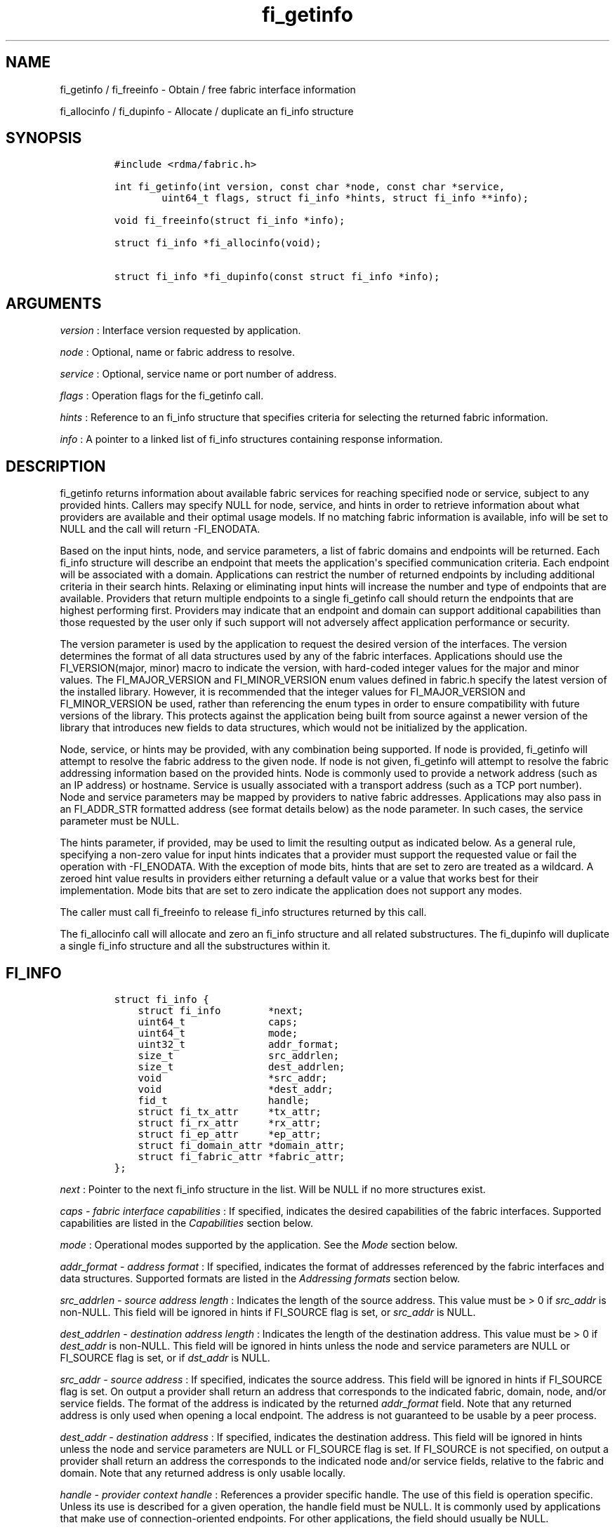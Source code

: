 .TH "fi_getinfo" "3" "2017\-07\-25" "Libfabric Programmer\[aq]s Manual" "\@VERSION\@"
.SH NAME
.PP
fi_getinfo / fi_freeinfo \- Obtain / free fabric interface information
.PP
fi_allocinfo / fi_dupinfo \- Allocate / duplicate an fi_info structure
.SH SYNOPSIS
.IP
.nf
\f[C]
#include\ <rdma/fabric.h>

int\ fi_getinfo(int\ version,\ const\ char\ *node,\ const\ char\ *service,
\ \ \ \ \ \ \ \ uint64_t\ flags,\ struct\ fi_info\ *hints,\ struct\ fi_info\ **info);

void\ fi_freeinfo(struct\ fi_info\ *info);

struct\ fi_info\ *fi_allocinfo(void);

struct\ fi_info\ *fi_dupinfo(const\ struct\ fi_info\ *info);
\f[]
.fi
.SH ARGUMENTS
.PP
\f[I]version\f[] : Interface version requested by application.
.PP
\f[I]node\f[] : Optional, name or fabric address to resolve.
.PP
\f[I]service\f[] : Optional, service name or port number of address.
.PP
\f[I]flags\f[] : Operation flags for the fi_getinfo call.
.PP
\f[I]hints\f[] : Reference to an fi_info structure that specifies
criteria for selecting the returned fabric information.
.PP
\f[I]info\f[] : A pointer to a linked list of fi_info structures
containing response information.
.SH DESCRIPTION
.PP
fi_getinfo returns information about available fabric services for
reaching specified node or service, subject to any provided hints.
Callers may specify NULL for node, service, and hints in order to
retrieve information about what providers are available and their
optimal usage models.
If no matching fabric information is available, info will be set to NULL
and the call will return \-FI_ENODATA.
.PP
Based on the input hints, node, and service parameters, a list of fabric
domains and endpoints will be returned.
Each fi_info structure will describe an endpoint that meets the
application\[aq]s specified communication criteria.
Each endpoint will be associated with a domain.
Applications can restrict the number of returned endpoints by including
additional criteria in their search hints.
Relaxing or eliminating input hints will increase the number and type of
endpoints that are available.
Providers that return multiple endpoints to a single fi_getinfo call
should return the endpoints that are highest performing first.
Providers may indicate that an endpoint and domain can support
additional capabilities than those requested by the user only if such
support will not adversely affect application performance or security.
.PP
The version parameter is used by the application to request the desired
version of the interfaces.
The version determines the format of all data structures used by any of
the fabric interfaces.
Applications should use the FI_VERSION(major, minor) macro to indicate
the version, with hard\-coded integer values for the major and minor
values.
The FI_MAJOR_VERSION and FI_MINOR_VERSION enum values defined in
fabric.h specify the latest version of the installed library.
However, it is recommended that the integer values for FI_MAJOR_VERSION
and FI_MINOR_VERSION be used, rather than referencing the enum types in
order to ensure compatibility with future versions of the library.
This protects against the application being built from source against a
newer version of the library that introduces new fields to data
structures, which would not be initialized by the application.
.PP
Node, service, or hints may be provided, with any combination being
supported.
If node is provided, fi_getinfo will attempt to resolve the fabric
address to the given node.
If node is not given, fi_getinfo will attempt to resolve the fabric
addressing information based on the provided hints.
Node is commonly used to provide a network address (such as an IP
address) or hostname.
Service is usually associated with a transport address (such as a TCP
port number).
Node and service parameters may be mapped by providers to native fabric
addresses.
Applications may also pass in an FI_ADDR_STR formatted address (see
format details below) as the node parameter.
In such cases, the service parameter must be NULL.
.PP
The hints parameter, if provided, may be used to limit the resulting
output as indicated below.
As a general rule, specifying a non\-zero value for input hints
indicates that a provider must support the requested value or fail the
operation with \-FI_ENODATA.
With the exception of mode bits, hints that are set to zero are treated
as a wildcard.
A zeroed hint value results in providers either returning a default
value or a value that works best for their implementation.
Mode bits that are set to zero indicate the application does not support
any modes.
.PP
The caller must call fi_freeinfo to release fi_info structures returned
by this call.
.PP
The fi_allocinfo call will allocate and zero an fi_info structure and
all related substructures.
The fi_dupinfo will duplicate a single fi_info structure and all the
substructures within it.
.SH FI_INFO
.IP
.nf
\f[C]
struct\ fi_info\ {
\ \ \ \ struct\ fi_info\ \ \ \ \ \ \ \ *next;
\ \ \ \ uint64_t\ \ \ \ \ \ \ \ \ \ \ \ \ \ caps;
\ \ \ \ uint64_t\ \ \ \ \ \ \ \ \ \ \ \ \ \ mode;
\ \ \ \ uint32_t\ \ \ \ \ \ \ \ \ \ \ \ \ \ addr_format;
\ \ \ \ size_t\ \ \ \ \ \ \ \ \ \ \ \ \ \ \ \ src_addrlen;
\ \ \ \ size_t\ \ \ \ \ \ \ \ \ \ \ \ \ \ \ \ dest_addrlen;
\ \ \ \ void\ \ \ \ \ \ \ \ \ \ \ \ \ \ \ \ \ \ *src_addr;
\ \ \ \ void\ \ \ \ \ \ \ \ \ \ \ \ \ \ \ \ \ \ *dest_addr;
\ \ \ \ fid_t\ \ \ \ \ \ \ \ \ \ \ \ \ \ \ \ \ handle;
\ \ \ \ struct\ fi_tx_attr\ \ \ \ \ *tx_attr;
\ \ \ \ struct\ fi_rx_attr\ \ \ \ \ *rx_attr;
\ \ \ \ struct\ fi_ep_attr\ \ \ \ \ *ep_attr;
\ \ \ \ struct\ fi_domain_attr\ *domain_attr;
\ \ \ \ struct\ fi_fabric_attr\ *fabric_attr;
};
\f[]
.fi
.PP
\f[I]next\f[] : Pointer to the next fi_info structure in the list.
Will be NULL if no more structures exist.
.PP
\f[I]caps \- fabric interface capabilities\f[] : If specified, indicates
the desired capabilities of the fabric interfaces.
Supported capabilities are listed in the \f[I]Capabilities\f[] section
below.
.PP
\f[I]mode\f[] : Operational modes supported by the application.
See the \f[I]Mode\f[] section below.
.PP
\f[I]addr_format \- address format\f[] : If specified, indicates the
format of addresses referenced by the fabric interfaces and data
structures.
Supported formats are listed in the \f[I]Addressing formats\f[] section
below.
.PP
\f[I]src_addrlen \- source address length\f[] : Indicates the length of
the source address.
This value must be > 0 if \f[I]src_addr\f[] is non\-NULL.
This field will be ignored in hints if FI_SOURCE flag is set, or
\f[I]src_addr\f[] is NULL.
.PP
\f[I]dest_addrlen \- destination address length\f[] : Indicates the
length of the destination address.
This value must be > 0 if \f[I]dest_addr\f[] is non\-NULL.
This field will be ignored in hints unless the node and service
parameters are NULL or FI_SOURCE flag is set, or if \f[I]dst_addr\f[] is
NULL.
.PP
\f[I]src_addr \- source address\f[] : If specified, indicates the source
address.
This field will be ignored in hints if FI_SOURCE flag is set.
On output a provider shall return an address that corresponds to the
indicated fabric, domain, node, and/or service fields.
The format of the address is indicated by the returned
\f[I]addr_format\f[] field.
Note that any returned address is only used when opening a local
endpoint.
The address is not guaranteed to be usable by a peer process.
.PP
\f[I]dest_addr \- destination address\f[] : If specified, indicates the
destination address.
This field will be ignored in hints unless the node and service
parameters are NULL or FI_SOURCE flag is set.
If FI_SOURCE is not specified, on output a provider shall return an
address the corresponds to the indicated node and/or service fields,
relative to the fabric and domain.
Note that any returned address is only usable locally.
.PP
\f[I]handle \- provider context handle\f[] : References a provider
specific handle.
The use of this field is operation specific.
Unless its use is described for a given operation, the handle field must
be NULL.
It is commonly used by applications that make use of
connection\-oriented endpoints.
For other applications, the field should usually be NULL.
.PP
This field is used when processing connection requests and responses.
It is also used to inherit endpoint\[aq]s attributes.
See fi_eq(3), fi_reject(3), and fi_endpoint(3) .
.PP
\f[I]tx_attr \- transmit context attributes\f[] : Optionally supplied
transmit context attributes.
Transmit context attributes may be specified and returned as part of
fi_getinfo.
When provided as hints, requested values of struct fi_tx_ctx_attr should
be set.
On output, the actual transmit context attributes that can be provided
will be returned.
Output values will be greater than or equal to the requested input
values.
.PP
\f[I]rx_attr \- receive context attributes\f[] : Optionally supplied
receive context attributes.
Receive context attributes may be specified and returned as part of
fi_getinfo.
When provided as hints, requested values of struct fi_rx_ctx_attr should
be set.
On output, the actual receive context attributes that can be provided
will be returned.
Output values will be greater than or or equal to the requested input
values.
.PP
\f[I]ep_attr \- endpoint attributes\f[] : Optionally supplied endpoint
attributes.
Endpoint attributes may be specified and returned as part of fi_getinfo.
When provided as hints, requested values of struct fi_ep_attr should be
set.
On output, the actual endpoint attributes that can be provided will be
returned.
Output values will be greater than or equal to requested input values.
See fi_endpoint(3) for details.
.PP
\f[I]domain_attr \- domain attributes\f[] : Optionally supplied domain
attributes.
Domain attributes may be specified and returned as part of fi_getinfo.
When provided as hints, requested values of struct fi_domain_attr should
be set.
On output, the actual domain attributes that can be provided will be
returned.
Output values will be greater than or equal to requested input values.
See fi_domain(3) for details.
.PP
\f[I]fabric_attr \- fabric attributes\f[] : Optionally supplied fabric
attributes.
Fabric attributes may be specified and returned as part of fi_getinfo.
When provided as hints, requested values of struct fi_fabric_attr should
be set.
On output, the actual fabric attributes that can be provided will be
returned.
See fi_fabric(3) for details.
.SH CAPABILITIES
.PP
Interface capabilities are obtained by OR\-ing the following flags
together.
If capabilities in the hint parameter are set to 0, the underlying
provider will return the set of capabilities which are supported.
Otherwise, providers will return data matching the specified set of
capabilities.
Providers may indicate support for additional capabilities beyond those
requested when the use of expanded capabilities will not adversely
affect performance or expose the application to communication beyond
that which was requested.
Applications may use this feature to request a minimal set of
requirements, then check the returned capabilities to enable additional
optimizations.
.PP
\f[I]FI_MSG\f[] : Specifies that an endpoint should support sending and
receiving messages or datagrams.
Message capabilities imply support for send and/or receive queues.
Endpoints supporting this capability support operations defined by
struct fi_ops_msg.
.PP
The caps may be used to specify or restrict the type of messaging
operations that are supported.
In the absence of any relevant flags, FI_MSG implies the ability to send
and receive messages.
Applications can use the FI_SEND and FI_RECV flags to optimize an
endpoint as send\-only or receive\-only.
.PP
\f[I]FI_RMA\f[] : Specifies that the endpoint should support RMA read
and write operations.
Endpoints supporting this capability support operations defined by
struct fi_ops_rma.
In the absence of any relevant flags, FI_RMA implies the ability to
initiate and be the target of remote memory reads and writes.
Applications can use the FI_READ, FI_WRITE, FI_REMOTE_READ, and
FI_REMOTE_WRITE flags to restrict the types of RMA operations supported
by an endpoint.
.PP
\f[I]FI_TAGGED\f[] : Specifies that the endpoint should handle tagged
message transfers.
Tagged message transfers associate a user\-specified key or tag with
each message that is used for matching purposes at the remote side.
Endpoints supporting this capability support operations defined by
struct fi_ops_tagged.
In the absence of any relevant flags, FI_TAGGED implies the ability to
send and receive tagged messages.
Applications can use the FI_SEND and FI_RECV flags to optimize an
endpoint as send\-only or receive\-only.
.PP
\f[I]FI_ATOMIC\f[] : Specifies that the endpoint supports some set of
atomic operations.
Endpoints supporting this capability support operations defined by
struct fi_ops_atomic.
In the absence of any relevant flags, FI_ATOMIC implies the ability to
initiate and be the target of remote atomic reads and writes.
Applications can use the FI_READ, FI_WRITE, FI_REMOTE_READ, and
FI_REMOTE_WRITE flags to restrict the types of atomic operations
supported by an endpoint.
.PP
\f[I]FI_MULTICAST\f[] : Indicates that the endpoint support multicast
data transfers.
This capability must be paired with at least one other data transfer
capability, (e.g.
FI_MSG, FI_SEND, FI_RECV, ...).
.PP
\f[I]FI_NAMED_RX_CTX\f[] : Requests that endpoints which support
multiple receive contexts allow an initiator to target (or name) a
specific receive context as part of a data transfer operation.
.PP
\f[I]FI_DIRECTED_RECV\f[] : Requests that the communication endpoint use
the source address of an incoming message when matching it with a
receive buffer.
If this capability is not set, then the src_addr parameter for msg and
tagged receive operations is ignored.
.PP
\f[I]FI_MULTI_RECV\f[] : Specifies that the endpoint must support the
FI_MULTI_RECV flag when posting receive buffers.
.PP
\f[I]FI_SOURCE\f[] : Requests that the endpoint return source addressing
data as part of its completion data.
This capability only applies to connectionless endpoints.
Note that returning source address information may require that the
provider perform address translation and/or look\-up based on data
available in the underlying protocol in order to provide the requested
data, which may adversely affect performance.
The performance impact may be greater for address vectors of type
FI_AV_TABLE.
.PP
\f[I]FI_READ\f[] : Indicates that the user requires an endpoint capable
of initiating reads against remote memory regions.
This flag requires that FI_RMA and/or FI_ATOMIC be set.
.PP
\f[I]FI_WRITE\f[] : Indicates that the user requires an endpoint capable
of initiating writes against remote memory regions.
This flag requires that FI_RMA and/or FI_ATOMIC be set.
.PP
\f[I]FI_SEND\f[] : Indicates that the user requires an endpoint capable
of sending message data transfers.
Message transfers include base message operations as well as tagged
message functionality.
.PP
\f[I]FI_RECV\f[] : Indicates that the user requires an endpoint capable
of receiving message data transfers.
Message transfers include base message operations as well as tagged
message functionality.
.PP
\f[I]FI_REMOTE_READ\f[] : Indicates that the user requires an endpoint
capable of receiving read memory operations from remote endpoints.
This flag requires that FI_RMA and/or FI_ATOMIC be set.
.PP
\f[I]FI_REMOTE_WRITE\f[] : Indicates that the user requires an endpoint
capable of receiving write memory operations from remote endpoints.
This flag requires that FI_RMA and/or FI_ATOMIC be set.
.PP
\f[I]FI_RMA_EVENT\f[] : Requests that an endpoint support the generation
of completion events when it is the target of an RMA and/or atomic
operation.
This flag requires that FI_REMOTE_READ and/or FI_REMOTE_WRITE be enabled
on the endpoint.
.PP
\f[I]FI_SHARED_AV\f[] : Requests or indicates support for address
vectors which may be shared among multiple processes.
.PP
\f[I]FI_TRIGGER\f[] : Indicates that the endpoint should support
triggered operations.
Endpoints support this capability must meet the usage model as described
by fi_trigger.3.
.PP
\f[I]FI_FENCE\f[] : Indicates that the endpoint support the FI_FENCE
flag on data transfer operations.
Support requires tracking that all previous transmit requests to a
specified remote endpoint complete prior to initiating the fenced
operation.
Fenced operations are often used to enforce ordering between operations
that are not otherwise guaranteed by the underlying provider or
protocol.
.PP
\f[I]FI_LOCAL_COMM\f[] : Indicates that the endpoint support host local
communication.
This flag may be used in conjunction with FI_REMOTE_COMM to indicate
that local and remote communication are required.
If neither FI_LOCAL_COMM or FI_REMOTE_COMM are specified, then the
provider will indicate support for the configuration that minimally
affects performance.
Providers that set FI_LOCAL_COMM but not FI_REMOTE_COMM, for example a
shared memory provider, may only be used to communication between
processes on the same system.
.PP
\f[I]FI_REMOTE_COMM\f[] : Indicates that the endpoint support
communication with endpoints located at remote nodes (across the
fabric).
See FI_LOCAL_COMM for additional details.
Providers that set FI_REMOTE_COMM but not FI_LOCAL_COMM, for example
NICs that lack loopback support, cannot be used to communicate with
processes on the same system.
.PP
\f[I]FI_SOURCE_ERR\f[] : Must be paired with FI_SOURCE.
When specified, this requests that raw source addressing data be
returned as part of completion data for any address that has not been
inserted into the local address vector.
Use of this capability may require the provider to validate incoming
source address data against addresses stored in the local address
vector, which may adversely affect performance.
.PP
Capabilities may be grouped into two general categories: primary and
secondary.
Primary capabilities must explicitly be requested by an application, and
a provider must enable support for only those primary capabilities which
were selected.
Secondary capabilities may optionally be requested by an application.
If requested, a provider must support the capability or fail the
fi_getinfo request (FI_ENODATA).
A provider may optionally report non\-selected secondary capabilities if
doing so would not compromise performance or security.
.PP
Primary capabilities: FI_MSG, FI_RMA, FI_TAGGED, FI_ATOMIC,
FI_MULTICAST, FI_NAMED_RX_CTX, FI_DIRECTED_RECV, FI_READ, FI_WRITE,
FI_RECV, FI_SEND, FI_REMOTE_READ, and FI_REMOTE_WRITE.
.PP
Secondary capabilities: FI_MULTI_RECV, FI_SOURCE, FI_RMA_EVENT,
FI_SHARED_AV, FI_TRIGGER, FI_FENCE, FI_LOCAL_COMM, FI_REMOTE_COMM,
FI_SOURCE_ERR.
.SH MODE
.PP
The operational mode bits are used to convey requirements that an
application must adhere to when using the fabric interfaces.
Modes specify optimal ways of accessing the reported endpoint or domain.
Applications that are designed to support a specific mode of operation
may see improved performance when that mode is desired by the provider.
It is recommended that providers support applications that disable any
provider preferred modes.
.PP
On input to fi_getinfo, applications set the mode bits that they
support.
On output, providers will clear mode bits that are not necessary to
achieve high\-performance.
Mode bits that remain set indicate application requirements for using
the fabric interfaces created using the returned fi_info.
The set of modes are listed below.
If a NULL hints structure is provided, then the provider\[aq]s supported
set of modes will be returned in the info structure(s).
.PP
\f[I]FI_CONTEXT\f[] : Specifies that the provider requires that
applications use struct fi_context as their per operation context
parameter.
This structure should be treated as opaque to the application.
For performance reasons, this structure must be allocated by the user,
but may be used by the fabric provider to track the operation.
Typically, users embed struct fi_context within their own context
structure.
The struct fi_context must remain valid until the corresponding
operation completes or is successfully canceled.
As such, fi_context should NOT be allocated on the stack.
Doing so is likely to result in stack corruption that will be difficult
to debug.
Users should not update or interpret the fields in this structure, or
reuse it until the original operation has completed.
The structure is specified in rdma/fabric.h.
.PP
\f[I]FI_CONTEXT2\f[] : This bit is similar to FI_CONTEXT, but doubles
the provider\[aq]s requirement on the size of the per context structure.
When set, this specifies that the provider requires that applications
use struct fi_context2 as their per operation context parameter.
Or, optionally, an application can provide an array of two fi_context
structures (e.g.
struct fi_context[2]) instead.
The requirements for using struct fi_context2 are identical as defined
for FI_CONTEXT above.
.PP
\f[I]FI_LOCAL_MR\f[] : The provider is optimized around having
applications register memory for locally accessed data buffers.
Data buffers used in send and receive operations and as the source
buffer for RMA and atomic operations must be registered by the
application for access domains opened with this capability.
This flag is defined for compatibility and is ignored if the application
version is 1.5 or later and the domain mr_mode is set to anything other
than FI_MR_BASIC or FI_MR_SCALABLE.
See the domain attribute mr_mode \f[C]fi_domain\f[](3) and
\f[C]fi_mr\f[](3).
.PP
\f[I]FI_MSG_PREFIX\f[] : Message prefix mode indicates that an
application will provide buffer space in front of all message send and
receive buffers for use by the provider.
Typically, the provider uses this space to implement a protocol, with
the protocol headers being written into the prefix area.
The contents of the prefix space should be treated as opaque.
The use of FI_MSG_PREFIX may improve application performance over
certain providers by reducing the number of IO vectors referenced by
underlying hardware and eliminating provider buffer allocation.
.PP
FI_MSG_PREFIX only applies to send and receive operations, including
tagged sends and receives.
RMA and atomics do not require the application to provide prefix
buffers.
Prefix buffer space must be provided with all sends and receives,
regardless of the size of the transfer or other transfer options.
The ownership of prefix buffers is treated the same as the corresponding
message buffers, but the size of the prefix buffer is not counted toward
any message limits, including inject.
.PP
Applications that support prefix mode must supply buffer space before
their own message data.
The size of space that must be provided is specified by the
msg_prefix_size endpoint attribute.
Providers are required to define a msg_prefix_size that is a multiple of
8 bytes.
Additionally, applications may receive provider generated packets that
do not contain application data.
Such received messages will indicate a transfer size of that is equal to
or smaller than msg_prefix_size.
.PP
The buffer pointer given to all send and receive operations must point
to the start of the prefix region of the buffer (as opposed to the
payload).
For scatter\-gather send/recv operations, the prefix buffer must be a
contiguous region, though it may or may not be directly adjacent to the
payload portion of the buffer.
.PP
\f[I]FI_ASYNC_IOV\f[] : Applications can reference multiple data buffers
as part of a single operation through the use of IO vectors (SGEs).
Typically, the contents of an IO vector are copied by the provider into
an internal buffer area, or directly to the underlying hardware.
However, when a large number of IOV entries are supported, IOV buffering
may have a negative impact on performance and memory consumption.
The FI_ASYNC_IOV mode indicates that the application must provide the
buffering needed for the IO vectors.
When set, an application must not modify an IO vector of length > 1,
including any related memory descriptor array, until the associated
operation has completed.
.PP
\f[I]FI_RX_CQ_DATA\f[] : This mode bit only applies to data transfers
that set FI_REMOTE_CQ_DATA.
When set, a data transfer that carries remote CQ data will consume a
receive buffer at the target.
This is true even for operations that would normally not consume posted
receive buffers, such as RMA write operations.
.PP
\f[I]FI_NOTIFY_FLAGS_ONLY\f[] : This bit indicates that general
completion flags may not be set by the provider, and are not needed by
the application.
If specified, completion flags which simply report the type of operation
that completed (e.g.
send or receive) may not be set.
However, completion flags that are used for remote notifications will
still be set when applicable.
See \f[C]fi_cq\f[](3) for details on which completion flags are valid
when this mode bit is enabled.
.PP
\f[I]FI_RESTRICTED_COMP\f[] : This bit indicates that the application
will only share completion queues and counters among endpoints, transmit
contexts, and receive contexts that have the same set of capability
flags.
.SH ADDRESSING FORMATS
.PP
Multiple fabric interfaces take as input either a source or destination
address parameter.
This includes struct fi_info (src_addr and dest_addr), CM calls
(getname, getpeer, connect, join, and leave), and AV calls (insert,
lookup, and straddr).
The fi_info addr_format field indicates the expected address format for
these operations.
.PP
A provider may support one or more of the following addressing formats.
In some cases, a selected addressing format may need to be translated or
mapped into an address which is native to the fabric.
See \f[C]fi_av\f[](3).
.PP
\f[I]FI_FORMAT_UNSPEC\f[] : FI_FORMAT_UNSPEC indicates that a provider
specific address format should be selected.
Provider specific addresses may be protocol specific or a vendor
proprietary format.
Applications that select FI_FORMAT_UNSPEC should be prepared to treat
returned addressing data as opaque.
FI_FORMAT_UNSPEC targets apps which make use of an out of band address
exchange.
Applications which use FI_FORMAT_UNSPEC may use fi_getname() to obtain a
provider specific address assigned to an allocated endpoint.
.PP
\f[I]FI_SOCKADDR\f[] : Address is of type sockaddr.
The specific socket address format will be determined at run time by
interfaces examining the sa_family field.
.PP
\f[I]FI_SOCKADDR_IN\f[] : Address is of type sockaddr_in (IPv4).
.PP
\f[I]FI_SOCKADDR_IN6\f[] : Address is of type sockaddr_in6 (IPv6).
.PP
\f[I]FI_SOCKADDR_IB\f[] : Address is of type sockaddr_ib (defined in
Linux kernel source)
.PP
\f[I]FI_ADDR_PSMX\f[] : Address is an Intel proprietary format that is
used with their PSMX (extended performance scaled messaging) protocol.
.PP
\f[I]FI_ADDR_GNI\f[] : Address is a Cray proprietary format that is used
with their GNI protocol.
.PP
\f[I]FI_ADDR_STR\f[] : Address is a formatted character string.
The length and content of the string is address and/or provider
specific, but in general follows a URI model:
.PP
address_format[://[node][:[service][/[field3]...][?[key=value][&k2=v2]...]]]
.PP
Examples: \- fi_sockaddr://10.31.6.12:7471 \-
fi_sockaddr_in6://[fe80::6:12]:7471 \-
fi_sockaddr://10.31.6.12:7471?qos=3
.PP
Since the string formatted address does not contain any provider
information, the prov_name field of the fabric attribute structure
should be used to filter by provider if necessary.
.SH FLAGS
.PP
The operation of the fi_getinfo call may be controlled through the use
of input flags.
Valid flags include the following.
.PP
\f[I]FI_NUMERICHOST\f[] : Indicates that the node parameter is a numeric
string representation of a fabric address, such as a dotted decimal IP
address.
Use of this flag will suppress any lengthy name resolution protocol.
.PP
\f[I]FI_SOURCE\f[] : Indicates that the node and service parameters
specify the local source address to associate with an endpoint.
If specified, either the node and/or service parameter must be
non\-NULL.
This flag is often used with passive endpoints.
.PP
\f[I]FI_PROV_ATTR_ONLY\f[] : Indicates that the caller is only querying
for what providers are potentially available.
All providers will return exactly one fi_info struct, regardless of
whether that provider is usable on the current platform or not.
The returned fi_info struct will contain default values for all members,
with the exception of fabric_attr.
The fabric_attr member will have the prov_name and prov_version values
filled in.
.SH RETURN VALUE
.PP
fi_getinfo() returns 0 on success.
On error, fi_getinfo() returns a negative value corresponding to fabric
errno.
Fabric errno values are defined in \f[C]rdma/fi_errno.h\f[].
.PP
fi_allocinfo() returns a pointer to a new fi_info structure on success,
or NULL on error.
fi_dupinfo() duplicates a single fi_info structure and all the
substructures within it, returning a pointer to the new fi_info
structure on success, or NULL on error.
Both calls require that the returned fi_info structure be freed via
fi_freeinfo().
.SH ERRORS
.PP
\f[I]FI_EBADFLAGS\f[] : The specified endpoint or domain capability or
operation flags are invalid.
.PP
\f[I]FI_ENOMEM\f[] : Indicates that there was insufficient memory to
complete the operation.
.PP
\f[I]FI_ENODATA\f[] : Indicates that no providers could be found which
support the requested fabric information.
.SH NOTES
.PP
If hints are provided, the operation will be controlled by the values
that are supplied in the various fields (see section on
\f[I]fi\f[]info_).
Applications that require specific communication interfaces, domains,
capabilities or other requirements, can specify them using fields in
\f[I]hints\f[].
Libfabric returns a linked list in \f[I]info\f[] that points to a list
of matching interfaces.
\f[I]info\f[] is set to NULL if there are no communication interfaces or
none match the input hints.
.PP
If node is provided, fi_getinfo will attempt to resolve the fabric
address to the given node.
If node is not provided, fi_getinfo will attempt to resolve the fabric
addressing information based on the provided hints.
The caller must call fi_freeinfo to release fi_info structures returned
by fi_getinfo.
.PP
If neither node, service or hints are provided, then fi_getinfo simply
returns the list all available communication interfaces.
.PP
Multiple threads may call \f[C]fi_getinfo\f[] simultaneously, without
any requirement for serialization.
.SH SEE ALSO
.PP
\f[C]fi_open\f[](3), \f[C]fi_endpoint\f[](3), \f[C]fi_domain\f[](3)
.SH AUTHORS
OpenFabrics.
